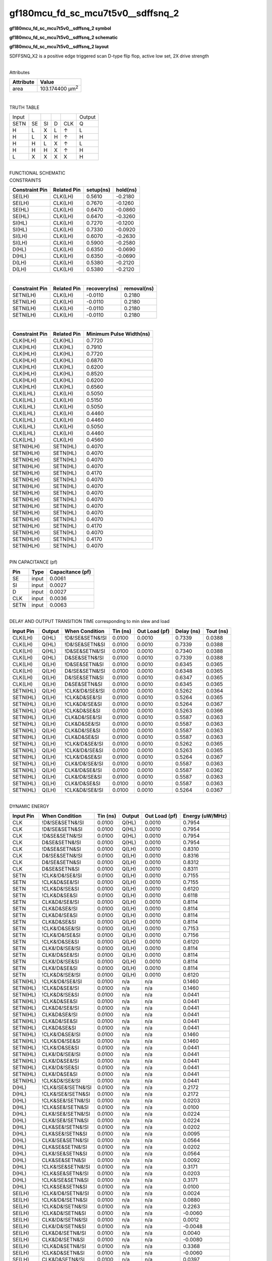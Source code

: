 =======================================
gf180mcu_fd_sc_mcu7t5v0__sdffsnq_2
=======================================

**gf180mcu_fd_sc_mcu7t5v0__sdffsnq_2 symbol**

.. image:: gf180mcu_fd_sc_mcu7t5v0__sdffsnq_2.symbol.png
    :alt: gf180mcu_fd_sc_mcu7t5v0__sdffsnq_2 symbol

**gf180mcu_fd_sc_mcu7t5v0__sdffsnq_2 schematic**

.. image:: gf180mcu_fd_sc_mcu7t5v0__sdffsnq_2.schematic.png
    :alt: gf180mcu_fd_sc_mcu7t5v0__sdffsnq_2 schematic

**gf180mcu_fd_sc_mcu7t5v0__sdffsnq_2 layout**

.. image:: gf180mcu_fd_sc_mcu7t5v0__sdffsnq_2.layout.png
    :alt: gf180mcu_fd_sc_mcu7t5v0__sdffsnq_2 layout



SDFFSNQ_X2 is a positive edge triggered scan D-type flip flop, active low set, 2X drive strength

|
| Attributes

============= =======================
**Attribute** **Value**
area          103.174400 µm\ :sup:`2`
============= =======================

|

TRUTH TABLE

===== == == = === ======
Input             Output
SETN  SE SI D CLK Q
H     L  X  L ↑   L
H     L  X  H ↑   H
H     H  L  X ↑   L
H     H  H  X ↑   H
L     X  X  X X   H
===== == == = === ======

|
| FUNCTIONAL SCHEMATIC

.. image:: gf180mcu_fd_sc_mcu7t5v0__sdffsnq_2.png

| CONSTRAINTS

================== =============== ============= ============
**Constraint Pin** **Related Pin** **setup(ns)** **hold(ns)**
SE(LH)             CLK(LH)         0.5610        -0.2180
SE(LH)             CLK(LH)         0.7670        -0.1260
SE(HL)             CLK(LH)         0.6470        -0.0860
SE(HL)             CLK(LH)         0.6470        -0.3260
SI(HL)             CLK(LH)         0.7270        -0.1200
SI(HL)             CLK(LH)         0.7330        -0.0920
SI(LH)             CLK(LH)         0.6070        -0.2630
SI(LH)             CLK(LH)         0.5900        -0.2580
D(HL)              CLK(LH)         0.6350        -0.0690
D(HL)              CLK(LH)         0.6350        -0.0690
D(LH)              CLK(LH)         0.5380        -0.2120
D(LH)              CLK(LH)         0.5380        -0.2120
================== =============== ============= ============

|

================== =============== ================ ===============
**Constraint Pin** **Related Pin** **recovery(ns)** **removal(ns)**
SETN(LH)           CLK(LH)         -0.0110          0.2180
SETN(LH)           CLK(LH)         -0.0110          0.2180
SETN(LH)           CLK(LH)         -0.0110          0.2180
SETN(LH)           CLK(LH)         -0.0110          0.2180
================== =============== ================ ===============

|

================== =============== ===========================
**Constraint Pin** **Related Pin** **Minimum Pulse Width(ns)**
CLK(HLH)           CLK(HL)         0.7720
CLK(HLH)           CLK(HL)         0.7910
CLK(HLH)           CLK(HL)         0.7720
CLK(HLH)           CLK(HL)         0.6870
CLK(HLH)           CLK(HL)         0.6200
CLK(HLH)           CLK(HL)         0.8520
CLK(HLH)           CLK(HL)         0.6200
CLK(HLH)           CLK(HL)         0.6560
CLK(LHL)           CLK(LH)         0.5050
CLK(LHL)           CLK(LH)         0.5150
CLK(LHL)           CLK(LH)         0.5050
CLK(LHL)           CLK(LH)         0.4460
CLK(LHL)           CLK(LH)         0.4460
CLK(LHL)           CLK(LH)         0.5050
CLK(LHL)           CLK(LH)         0.4460
CLK(LHL)           CLK(LH)         0.4560
SETN(HLH)          SETN(HL)        0.4070
SETN(HLH)          SETN(HL)        0.4070
SETN(HLH)          SETN(HL)        0.4070
SETN(HLH)          SETN(HL)        0.4070
SETN(HLH)          SETN(HL)        0.4170
SETN(HLH)          SETN(HL)        0.4070
SETN(HLH)          SETN(HL)        0.4070
SETN(HLH)          SETN(HL)        0.4070
SETN(HLH)          SETN(HL)        0.4070
SETN(HLH)          SETN(HL)        0.4070
SETN(HLH)          SETN(HL)        0.4070
SETN(HLH)          SETN(HL)        0.4070
SETN(HLH)          SETN(HL)        0.4170
SETN(HLH)          SETN(HL)        0.4070
SETN(HLH)          SETN(HL)        0.4170
SETN(HLH)          SETN(HL)        0.4070
================== =============== ===========================

|
| PIN CAPACITANCE (pf)

======= ======== ====================
**Pin** **Type** **Capacitance (pf)**
SE      input    0.0061
SI      input    0.0027
D       input    0.0027
CLK     input    0.0036
SETN    input    0.0063
======= ======== ====================

|
| DELAY AND OUTPUT TRANSITION TIME corresponding to min slew and load

+---------------+------------+--------------------+--------------+-------------------+----------------+---------------+
| **Input Pin** | **Output** | **When Condition** | **Tin (ns)** | **Out Load (pf)** | **Delay (ns)** | **Tout (ns)** |
+---------------+------------+--------------------+--------------+-------------------+----------------+---------------+
| CLK(LH)       | Q(HL)      | !D&!SE&SETN&!SI    | 0.0100       | 0.0010            | 0.7339         | 0.0388        |
+---------------+------------+--------------------+--------------+-------------------+----------------+---------------+
| CLK(LH)       | Q(HL)      | !D&!SE&SETN&SI     | 0.0100       | 0.0010            | 0.7339         | 0.0388        |
+---------------+------------+--------------------+--------------+-------------------+----------------+---------------+
| CLK(LH)       | Q(HL)      | !D&SE&SETN&!SI     | 0.0100       | 0.0010            | 0.7340         | 0.0388        |
+---------------+------------+--------------------+--------------+-------------------+----------------+---------------+
| CLK(LH)       | Q(HL)      | D&SE&SETN&!SI      | 0.0100       | 0.0010            | 0.7339         | 0.0388        |
+---------------+------------+--------------------+--------------+-------------------+----------------+---------------+
| CLK(LH)       | Q(LH)      | !D&SE&SETN&SI      | 0.0100       | 0.0010            | 0.6345         | 0.0365        |
+---------------+------------+--------------------+--------------+-------------------+----------------+---------------+
| CLK(LH)       | Q(LH)      | D&!SE&SETN&!SI     | 0.0100       | 0.0010            | 0.6348         | 0.0365        |
+---------------+------------+--------------------+--------------+-------------------+----------------+---------------+
| CLK(LH)       | Q(LH)      | D&!SE&SETN&SI      | 0.0100       | 0.0010            | 0.6347         | 0.0365        |
+---------------+------------+--------------------+--------------+-------------------+----------------+---------------+
| CLK(LH)       | Q(LH)      | D&SE&SETN&SI       | 0.0100       | 0.0010            | 0.6345         | 0.0365        |
+---------------+------------+--------------------+--------------+-------------------+----------------+---------------+
| SETN(HL)      | Q(LH)      | !CLK&!D&!SE&!SI    | 0.0100       | 0.0010            | 0.5262         | 0.0364        |
+---------------+------------+--------------------+--------------+-------------------+----------------+---------------+
| SETN(HL)      | Q(LH)      | !CLK&D&SE&!SI      | 0.0100       | 0.0010            | 0.5264         | 0.0365        |
+---------------+------------+--------------------+--------------+-------------------+----------------+---------------+
| SETN(HL)      | Q(LH)      | !CLK&D&!SE&SI      | 0.0100       | 0.0010            | 0.5264         | 0.0367        |
+---------------+------------+--------------------+--------------+-------------------+----------------+---------------+
| SETN(HL)      | Q(LH)      | !CLK&D&SE&SI       | 0.0100       | 0.0010            | 0.5263         | 0.0366        |
+---------------+------------+--------------------+--------------+-------------------+----------------+---------------+
| SETN(HL)      | Q(LH)      | CLK&D&!SE&!SI      | 0.0100       | 0.0010            | 0.5587         | 0.0363        |
+---------------+------------+--------------------+--------------+-------------------+----------------+---------------+
| SETN(HL)      | Q(LH)      | CLK&D&SE&!SI       | 0.0100       | 0.0010            | 0.5587         | 0.0363        |
+---------------+------------+--------------------+--------------+-------------------+----------------+---------------+
| SETN(HL)      | Q(LH)      | CLK&D&!SE&SI       | 0.0100       | 0.0010            | 0.5587         | 0.0363        |
+---------------+------------+--------------------+--------------+-------------------+----------------+---------------+
| SETN(HL)      | Q(LH)      | CLK&D&SE&SI        | 0.0100       | 0.0010            | 0.5587         | 0.0363        |
+---------------+------------+--------------------+--------------+-------------------+----------------+---------------+
| SETN(HL)      | Q(LH)      | !CLK&!D&SE&!SI     | 0.0100       | 0.0010            | 0.5262         | 0.0365        |
+---------------+------------+--------------------+--------------+-------------------+----------------+---------------+
| SETN(HL)      | Q(LH)      | !CLK&!D&!SE&SI     | 0.0100       | 0.0010            | 0.5263         | 0.0365        |
+---------------+------------+--------------------+--------------+-------------------+----------------+---------------+
| SETN(HL)      | Q(LH)      | !CLK&!D&SE&SI      | 0.0100       | 0.0010            | 0.5264         | 0.0367        |
+---------------+------------+--------------------+--------------+-------------------+----------------+---------------+
| SETN(HL)      | Q(LH)      | CLK&!D&!SE&!SI     | 0.0100       | 0.0010            | 0.5587         | 0.0363        |
+---------------+------------+--------------------+--------------+-------------------+----------------+---------------+
| SETN(HL)      | Q(LH)      | CLK&!D&SE&!SI      | 0.0100       | 0.0010            | 0.5587         | 0.0362        |
+---------------+------------+--------------------+--------------+-------------------+----------------+---------------+
| SETN(HL)      | Q(LH)      | CLK&!D&!SE&SI      | 0.0100       | 0.0010            | 0.5587         | 0.0363        |
+---------------+------------+--------------------+--------------+-------------------+----------------+---------------+
| SETN(HL)      | Q(LH)      | CLK&!D&SE&SI       | 0.0100       | 0.0010            | 0.5587         | 0.0363        |
+---------------+------------+--------------------+--------------+-------------------+----------------+---------------+
| SETN(HL)      | Q(LH)      | !CLK&D&!SE&!SI     | 0.0100       | 0.0010            | 0.5264         | 0.0367        |
+---------------+------------+--------------------+--------------+-------------------+----------------+---------------+

|
| DYNAMIC ENERGY

+---------------+--------------------+--------------+------------+-------------------+---------------------+
| **Input Pin** | **When Condition** | **Tin (ns)** | **Output** | **Out Load (pf)** | **Energy (uW/MHz)** |
+---------------+--------------------+--------------+------------+-------------------+---------------------+
| CLK           | !D&!SE&SETN&!SI    | 0.0100       | Q(HL)      | 0.0010            | 0.7954              |
+---------------+--------------------+--------------+------------+-------------------+---------------------+
| CLK           | !D&!SE&SETN&SI     | 0.0100       | Q(HL)      | 0.0010            | 0.7954              |
+---------------+--------------------+--------------+------------+-------------------+---------------------+
| CLK           | !D&SE&SETN&!SI     | 0.0100       | Q(HL)      | 0.0010            | 0.7954              |
+---------------+--------------------+--------------+------------+-------------------+---------------------+
| CLK           | D&SE&SETN&!SI      | 0.0100       | Q(HL)      | 0.0010            | 0.7954              |
+---------------+--------------------+--------------+------------+-------------------+---------------------+
| CLK           | !D&SE&SETN&SI      | 0.0100       | Q(LH)      | 0.0010            | 0.8310              |
+---------------+--------------------+--------------+------------+-------------------+---------------------+
| CLK           | D&!SE&SETN&!SI     | 0.0100       | Q(LH)      | 0.0010            | 0.8316              |
+---------------+--------------------+--------------+------------+-------------------+---------------------+
| CLK           | D&!SE&SETN&SI      | 0.0100       | Q(LH)      | 0.0010            | 0.8312              |
+---------------+--------------------+--------------+------------+-------------------+---------------------+
| CLK           | D&SE&SETN&SI       | 0.0100       | Q(LH)      | 0.0010            | 0.8311              |
+---------------+--------------------+--------------+------------+-------------------+---------------------+
| SETN          | !CLK&!D&!SE&!SI    | 0.0100       | Q(LH)      | 0.0010            | 0.7155              |
+---------------+--------------------+--------------+------------+-------------------+---------------------+
| SETN          | !CLK&D&SE&!SI      | 0.0100       | Q(LH)      | 0.0010            | 0.7155              |
+---------------+--------------------+--------------+------------+-------------------+---------------------+
| SETN          | !CLK&D&!SE&SI      | 0.0100       | Q(LH)      | 0.0010            | 0.6120              |
+---------------+--------------------+--------------+------------+-------------------+---------------------+
| SETN          | !CLK&D&SE&SI       | 0.0100       | Q(LH)      | 0.0010            | 0.6118              |
+---------------+--------------------+--------------+------------+-------------------+---------------------+
| SETN          | CLK&D&!SE&!SI      | 0.0100       | Q(LH)      | 0.0010            | 0.8114              |
+---------------+--------------------+--------------+------------+-------------------+---------------------+
| SETN          | CLK&D&SE&!SI       | 0.0100       | Q(LH)      | 0.0010            | 0.8114              |
+---------------+--------------------+--------------+------------+-------------------+---------------------+
| SETN          | CLK&D&!SE&SI       | 0.0100       | Q(LH)      | 0.0010            | 0.8114              |
+---------------+--------------------+--------------+------------+-------------------+---------------------+
| SETN          | CLK&D&SE&SI        | 0.0100       | Q(LH)      | 0.0010            | 0.8114              |
+---------------+--------------------+--------------+------------+-------------------+---------------------+
| SETN          | !CLK&!D&SE&!SI     | 0.0100       | Q(LH)      | 0.0010            | 0.7153              |
+---------------+--------------------+--------------+------------+-------------------+---------------------+
| SETN          | !CLK&!D&!SE&SI     | 0.0100       | Q(LH)      | 0.0010            | 0.7156              |
+---------------+--------------------+--------------+------------+-------------------+---------------------+
| SETN          | !CLK&!D&SE&SI      | 0.0100       | Q(LH)      | 0.0010            | 0.6120              |
+---------------+--------------------+--------------+------------+-------------------+---------------------+
| SETN          | CLK&!D&!SE&!SI     | 0.0100       | Q(LH)      | 0.0010            | 0.8114              |
+---------------+--------------------+--------------+------------+-------------------+---------------------+
| SETN          | CLK&!D&SE&!SI      | 0.0100       | Q(LH)      | 0.0010            | 0.8114              |
+---------------+--------------------+--------------+------------+-------------------+---------------------+
| SETN          | CLK&!D&!SE&SI      | 0.0100       | Q(LH)      | 0.0010            | 0.8114              |
+---------------+--------------------+--------------+------------+-------------------+---------------------+
| SETN          | CLK&!D&SE&SI       | 0.0100       | Q(LH)      | 0.0010            | 0.8114              |
+---------------+--------------------+--------------+------------+-------------------+---------------------+
| SETN          | !CLK&D&!SE&!SI     | 0.0100       | Q(LH)      | 0.0010            | 0.6120              |
+---------------+--------------------+--------------+------------+-------------------+---------------------+
| SETN(HL)      | !CLK&!D&!SE&!SI    | 0.0100       | n/a        | n/a               | 0.1460              |
+---------------+--------------------+--------------+------------+-------------------+---------------------+
| SETN(HL)      | !CLK&D&SE&!SI      | 0.0100       | n/a        | n/a               | 0.1460              |
+---------------+--------------------+--------------+------------+-------------------+---------------------+
| SETN(HL)      | !CLK&D&!SE&SI      | 0.0100       | n/a        | n/a               | 0.0441              |
+---------------+--------------------+--------------+------------+-------------------+---------------------+
| SETN(HL)      | !CLK&D&SE&SI       | 0.0100       | n/a        | n/a               | 0.0441              |
+---------------+--------------------+--------------+------------+-------------------+---------------------+
| SETN(HL)      | CLK&D&!SE&!SI      | 0.0100       | n/a        | n/a               | 0.0441              |
+---------------+--------------------+--------------+------------+-------------------+---------------------+
| SETN(HL)      | CLK&D&SE&!SI       | 0.0100       | n/a        | n/a               | 0.0441              |
+---------------+--------------------+--------------+------------+-------------------+---------------------+
| SETN(HL)      | CLK&D&!SE&SI       | 0.0100       | n/a        | n/a               | 0.0441              |
+---------------+--------------------+--------------+------------+-------------------+---------------------+
| SETN(HL)      | CLK&D&SE&SI        | 0.0100       | n/a        | n/a               | 0.0441              |
+---------------+--------------------+--------------+------------+-------------------+---------------------+
| SETN(HL)      | !CLK&!D&SE&!SI     | 0.0100       | n/a        | n/a               | 0.1460              |
+---------------+--------------------+--------------+------------+-------------------+---------------------+
| SETN(HL)      | !CLK&!D&!SE&SI     | 0.0100       | n/a        | n/a               | 0.1460              |
+---------------+--------------------+--------------+------------+-------------------+---------------------+
| SETN(HL)      | !CLK&!D&SE&SI      | 0.0100       | n/a        | n/a               | 0.0441              |
+---------------+--------------------+--------------+------------+-------------------+---------------------+
| SETN(HL)      | CLK&!D&!SE&!SI     | 0.0100       | n/a        | n/a               | 0.0441              |
+---------------+--------------------+--------------+------------+-------------------+---------------------+
| SETN(HL)      | CLK&!D&SE&!SI      | 0.0100       | n/a        | n/a               | 0.0441              |
+---------------+--------------------+--------------+------------+-------------------+---------------------+
| SETN(HL)      | CLK&!D&!SE&SI      | 0.0100       | n/a        | n/a               | 0.0441              |
+---------------+--------------------+--------------+------------+-------------------+---------------------+
| SETN(HL)      | CLK&!D&SE&SI       | 0.0100       | n/a        | n/a               | 0.0441              |
+---------------+--------------------+--------------+------------+-------------------+---------------------+
| SETN(HL)      | !CLK&D&!SE&!SI     | 0.0100       | n/a        | n/a               | 0.0441              |
+---------------+--------------------+--------------+------------+-------------------+---------------------+
| D(HL)         | !CLK&!SE&!SETN&!SI | 0.0100       | n/a        | n/a               | 0.2172              |
+---------------+--------------------+--------------+------------+-------------------+---------------------+
| D(HL)         | !CLK&!SE&!SETN&SI  | 0.0100       | n/a        | n/a               | 0.2172              |
+---------------+--------------------+--------------+------------+-------------------+---------------------+
| D(HL)         | !CLK&SE&!SETN&!SI  | 0.0100       | n/a        | n/a               | 0.0203              |
+---------------+--------------------+--------------+------------+-------------------+---------------------+
| D(HL)         | !CLK&SE&!SETN&SI   | 0.0100       | n/a        | n/a               | 0.0100              |
+---------------+--------------------+--------------+------------+-------------------+---------------------+
| D(HL)         | CLK&!SE&!SETN&!SI  | 0.0100       | n/a        | n/a               | 0.0224              |
+---------------+--------------------+--------------+------------+-------------------+---------------------+
| D(HL)         | CLK&!SE&!SETN&SI   | 0.0100       | n/a        | n/a               | 0.0224              |
+---------------+--------------------+--------------+------------+-------------------+---------------------+
| D(HL)         | CLK&SE&!SETN&!SI   | 0.0100       | n/a        | n/a               | 0.0202              |
+---------------+--------------------+--------------+------------+-------------------+---------------------+
| D(HL)         | CLK&SE&!SETN&SI    | 0.0100       | n/a        | n/a               | 0.0095              |
+---------------+--------------------+--------------+------------+-------------------+---------------------+
| D(HL)         | CLK&!SE&SETN&!SI   | 0.0100       | n/a        | n/a               | 0.0564              |
+---------------+--------------------+--------------+------------+-------------------+---------------------+
| D(HL)         | CLK&SE&SETN&!SI    | 0.0100       | n/a        | n/a               | 0.0202              |
+---------------+--------------------+--------------+------------+-------------------+---------------------+
| D(HL)         | CLK&!SE&SETN&SI    | 0.0100       | n/a        | n/a               | 0.0564              |
+---------------+--------------------+--------------+------------+-------------------+---------------------+
| D(HL)         | CLK&SE&SETN&SI     | 0.0100       | n/a        | n/a               | 0.0092              |
+---------------+--------------------+--------------+------------+-------------------+---------------------+
| D(HL)         | !CLK&!SE&SETN&!SI  | 0.0100       | n/a        | n/a               | 0.3171              |
+---------------+--------------------+--------------+------------+-------------------+---------------------+
| D(HL)         | !CLK&SE&SETN&!SI   | 0.0100       | n/a        | n/a               | 0.0203              |
+---------------+--------------------+--------------+------------+-------------------+---------------------+
| D(HL)         | !CLK&!SE&SETN&SI   | 0.0100       | n/a        | n/a               | 0.3171              |
+---------------+--------------------+--------------+------------+-------------------+---------------------+
| D(HL)         | !CLK&SE&SETN&SI    | 0.0100       | n/a        | n/a               | 0.0100              |
+---------------+--------------------+--------------+------------+-------------------+---------------------+
| SE(LH)        | !CLK&!D&!SETN&!SI  | 0.0100       | n/a        | n/a               | 0.0024              |
+---------------+--------------------+--------------+------------+-------------------+---------------------+
| SE(LH)        | !CLK&!D&!SETN&SI   | 0.0100       | n/a        | n/a               | 0.0880              |
+---------------+--------------------+--------------+------------+-------------------+---------------------+
| SE(LH)        | !CLK&D&!SETN&!SI   | 0.0100       | n/a        | n/a               | 0.2263              |
+---------------+--------------------+--------------+------------+-------------------+---------------------+
| SE(LH)        | !CLK&D&!SETN&SI    | 0.0100       | n/a        | n/a               | -0.0060             |
+---------------+--------------------+--------------+------------+-------------------+---------------------+
| SE(LH)        | CLK&!D&!SETN&!SI   | 0.0100       | n/a        | n/a               | 0.0012              |
+---------------+--------------------+--------------+------------+-------------------+---------------------+
| SE(LH)        | CLK&!D&!SETN&SI    | 0.0100       | n/a        | n/a               | -0.0048             |
+---------------+--------------------+--------------+------------+-------------------+---------------------+
| SE(LH)        | CLK&D&!SETN&!SI    | 0.0100       | n/a        | n/a               | 0.0040              |
+---------------+--------------------+--------------+------------+-------------------+---------------------+
| SE(LH)        | CLK&D&!SETN&SI     | 0.0100       | n/a        | n/a               | -0.0080             |
+---------------+--------------------+--------------+------------+-------------------+---------------------+
| SE(LH)        | !CLK&D&SETN&!SI    | 0.0100       | n/a        | n/a               | 0.3368              |
+---------------+--------------------+--------------+------------+-------------------+---------------------+
| SE(LH)        | !CLK&D&SETN&SI     | 0.0100       | n/a        | n/a               | -0.0060             |
+---------------+--------------------+--------------+------------+-------------------+---------------------+
| SE(LH)        | CLK&D&SETN&!SI     | 0.0100       | n/a        | n/a               | 0.0397              |
+---------------+--------------------+--------------+------------+-------------------+---------------------+
| SE(LH)        | CLK&D&SETN&SI      | 0.0100       | n/a        | n/a               | -0.0077             |
+---------------+--------------------+--------------+------------+-------------------+---------------------+
| SE(LH)        | !CLK&!D&SETN&!SI   | 0.0100       | n/a        | n/a               | 0.0025              |
+---------------+--------------------+--------------+------------+-------------------+---------------------+
| SE(LH)        | !CLK&!D&SETN&SI    | 0.0100       | n/a        | n/a               | 0.2305              |
+---------------+--------------------+--------------+------------+-------------------+---------------------+
| SE(LH)        | CLK&!D&SETN&!SI    | 0.0100       | n/a        | n/a               | 0.0012              |
+---------------+--------------------+--------------+------------+-------------------+---------------------+
| SE(LH)        | CLK&!D&SETN&SI     | 0.0100       | n/a        | n/a               | -0.0048             |
+---------------+--------------------+--------------+------------+-------------------+---------------------+
| CLK(LH)       | !D&!SE&!SETN&!SI   | 0.0100       | n/a        | n/a               | 0.3100              |
+---------------+--------------------+--------------+------------+-------------------+---------------------+
| CLK(LH)       | !D&!SE&!SETN&SI    | 0.0100       | n/a        | n/a               | 0.3101              |
+---------------+--------------------+--------------+------------+-------------------+---------------------+
| CLK(LH)       | !D&SE&!SETN&!SI    | 0.0100       | n/a        | n/a               | 0.3104              |
+---------------+--------------------+--------------+------------+-------------------+---------------------+
| CLK(LH)       | !D&SE&!SETN&SI     | 0.0100       | n/a        | n/a               | 0.2470              |
+---------------+--------------------+--------------+------------+-------------------+---------------------+
| CLK(LH)       | D&!SE&!SETN&!SI    | 0.0100       | n/a        | n/a               | 0.2471              |
+---------------+--------------------+--------------+------------+-------------------+---------------------+
| CLK(LH)       | D&!SE&!SETN&SI     | 0.0100       | n/a        | n/a               | 0.2470              |
+---------------+--------------------+--------------+------------+-------------------+---------------------+
| CLK(LH)       | D&SE&!SETN&!SI     | 0.0100       | n/a        | n/a               | 0.3101              |
+---------------+--------------------+--------------+------------+-------------------+---------------------+
| CLK(LH)       | D&SE&!SETN&SI      | 0.0100       | n/a        | n/a               | 0.2471              |
+---------------+--------------------+--------------+------------+-------------------+---------------------+
| CLK(LH)       | D&!SE&SETN&!SI     | 0.0100       | n/a        | n/a               | 0.2469              |
+---------------+--------------------+--------------+------------+-------------------+---------------------+
| CLK(LH)       | D&SE&SETN&!SI      | 0.0100       | n/a        | n/a               | 0.2319              |
+---------------+--------------------+--------------+------------+-------------------+---------------------+
| CLK(LH)       | D&!SE&SETN&SI      | 0.0100       | n/a        | n/a               | 0.2469              |
+---------------+--------------------+--------------+------------+-------------------+---------------------+
| CLK(LH)       | D&SE&SETN&SI       | 0.0100       | n/a        | n/a               | 0.2470              |
+---------------+--------------------+--------------+------------+-------------------+---------------------+
| CLK(LH)       | !D&!SE&SETN&!SI    | 0.0100       | n/a        | n/a               | 0.2317              |
+---------------+--------------------+--------------+------------+-------------------+---------------------+
| CLK(LH)       | !D&SE&SETN&!SI     | 0.0100       | n/a        | n/a               | 0.2317              |
+---------------+--------------------+--------------+------------+-------------------+---------------------+
| CLK(LH)       | !D&!SE&SETN&SI     | 0.0100       | n/a        | n/a               | 0.2317              |
+---------------+--------------------+--------------+------------+-------------------+---------------------+
| CLK(LH)       | !D&SE&SETN&SI      | 0.0100       | n/a        | n/a               | 0.2470              |
+---------------+--------------------+--------------+------------+-------------------+---------------------+
| SI(LH)        | !CLK&!D&!SE&!SETN  | 0.0100       | n/a        | n/a               | -0.0198             |
+---------------+--------------------+--------------+------------+-------------------+---------------------+
| SI(LH)        | !CLK&!D&SE&!SETN   | 0.0100       | n/a        | n/a               | 0.0860              |
+---------------+--------------------+--------------+------------+-------------------+---------------------+
| SI(LH)        | !CLK&D&!SE&!SETN   | 0.0100       | n/a        | n/a               | -0.0183             |
+---------------+--------------------+--------------+------------+-------------------+---------------------+
| SI(LH)        | !CLK&D&SE&!SETN    | 0.0100       | n/a        | n/a               | 0.0756              |
+---------------+--------------------+--------------+------------+-------------------+---------------------+
| SI(LH)        | CLK&!D&!SE&!SETN   | 0.0100       | n/a        | n/a               | -0.0198             |
+---------------+--------------------+--------------+------------+-------------------+---------------------+
| SI(LH)        | CLK&!D&SE&!SETN    | 0.0100       | n/a        | n/a               | -0.0158             |
+---------------+--------------------+--------------+------------+-------------------+---------------------+
| SI(LH)        | CLK&D&!SE&!SETN    | 0.0100       | n/a        | n/a               | -0.0188             |
+---------------+--------------------+--------------+------------+-------------------+---------------------+
| SI(LH)        | CLK&D&SE&!SETN     | 0.0100       | n/a        | n/a               | -0.0158             |
+---------------+--------------------+--------------+------------+-------------------+---------------------+
| SI(LH)        | !CLK&D&!SE&SETN    | 0.0100       | n/a        | n/a               | -0.0183             |
+---------------+--------------------+--------------+------------+-------------------+---------------------+
| SI(LH)        | !CLK&D&SE&SETN     | 0.0100       | n/a        | n/a               | 0.2170              |
+---------------+--------------------+--------------+------------+-------------------+---------------------+
| SI(LH)        | CLK&D&!SE&SETN     | 0.0100       | n/a        | n/a               | -0.0184             |
+---------------+--------------------+--------------+------------+-------------------+---------------------+
| SI(LH)        | CLK&D&SE&SETN      | 0.0100       | n/a        | n/a               | -0.0158             |
+---------------+--------------------+--------------+------------+-------------------+---------------------+
| SI(LH)        | !CLK&!D&!SE&SETN   | 0.0100       | n/a        | n/a               | -0.0198             |
+---------------+--------------------+--------------+------------+-------------------+---------------------+
| SI(LH)        | !CLK&!D&SE&SETN    | 0.0100       | n/a        | n/a               | 0.2295              |
+---------------+--------------------+--------------+------------+-------------------+---------------------+
| SI(LH)        | CLK&!D&!SE&SETN    | 0.0100       | n/a        | n/a               | -0.0198             |
+---------------+--------------------+--------------+------------+-------------------+---------------------+
| SI(LH)        | CLK&!D&SE&SETN     | 0.0100       | n/a        | n/a               | -0.0158             |
+---------------+--------------------+--------------+------------+-------------------+---------------------+
| SE(HL)        | !CLK&!D&!SETN&!SI  | 0.0100       | n/a        | n/a               | 0.1306              |
+---------------+--------------------+--------------+------------+-------------------+---------------------+
| SE(HL)        | !CLK&!D&!SETN&SI   | 0.0100       | n/a        | n/a               | 0.3425              |
+---------------+--------------------+--------------+------------+-------------------+---------------------+
| SE(HL)        | !CLK&D&!SETN&!SI   | 0.0100       | n/a        | n/a               | 0.2202              |
+---------------+--------------------+--------------+------------+-------------------+---------------------+
| SE(HL)        | !CLK&D&!SETN&SI    | 0.0100       | n/a        | n/a               | 0.1328              |
+---------------+--------------------+--------------+------------+-------------------+---------------------+
| SE(HL)        | CLK&!D&!SETN&!SI   | 0.0100       | n/a        | n/a               | 0.1305              |
+---------------+--------------------+--------------+------------+-------------------+---------------------+
| SE(HL)        | CLK&!D&!SETN&SI    | 0.0100       | n/a        | n/a               | 0.1322              |
+---------------+--------------------+--------------+------------+-------------------+---------------------+
| SE(HL)        | CLK&D&!SETN&!SI    | 0.0100       | n/a        | n/a               | 0.1343              |
+---------------+--------------------+--------------+------------+-------------------+---------------------+
| SE(HL)        | CLK&D&!SETN&SI     | 0.0100       | n/a        | n/a               | 0.1389              |
+---------------+--------------------+--------------+------------+-------------------+---------------------+
| SE(HL)        | !CLK&D&SETN&!SI    | 0.0100       | n/a        | n/a               | 0.3580              |
+---------------+--------------------+--------------+------------+-------------------+---------------------+
| SE(HL)        | !CLK&D&SETN&SI     | 0.0100       | n/a        | n/a               | 0.1327              |
+---------------+--------------------+--------------+------------+-------------------+---------------------+
| SE(HL)        | CLK&D&SETN&!SI     | 0.0100       | n/a        | n/a               | 0.1358              |
+---------------+--------------------+--------------+------------+-------------------+---------------------+
| SE(HL)        | CLK&D&SETN&SI      | 0.0100       | n/a        | n/a               | 0.1326              |
+---------------+--------------------+--------------+------------+-------------------+---------------------+
| SE(HL)        | !CLK&!D&SETN&!SI   | 0.0100       | n/a        | n/a               | 0.1306              |
+---------------+--------------------+--------------+------------+-------------------+---------------------+
| SE(HL)        | !CLK&!D&SETN&SI    | 0.0100       | n/a        | n/a               | 0.4422              |
+---------------+--------------------+--------------+------------+-------------------+---------------------+
| SE(HL)        | CLK&!D&SETN&!SI    | 0.0100       | n/a        | n/a               | 0.1305              |
+---------------+--------------------+--------------+------------+-------------------+---------------------+
| SE(HL)        | CLK&!D&SETN&SI     | 0.0100       | n/a        | n/a               | 0.1819              |
+---------------+--------------------+--------------+------------+-------------------+---------------------+
| CLK(HL)       | !D&!SE&!SETN&!SI   | 0.0100       | n/a        | n/a               | 0.4630              |
+---------------+--------------------+--------------+------------+-------------------+---------------------+
| CLK(HL)       | !D&!SE&!SETN&SI    | 0.0100       | n/a        | n/a               | 0.4630              |
+---------------+--------------------+--------------+------------+-------------------+---------------------+
| CLK(HL)       | !D&SE&!SETN&!SI    | 0.0100       | n/a        | n/a               | 0.4807              |
+---------------+--------------------+--------------+------------+-------------------+---------------------+
| CLK(HL)       | !D&SE&!SETN&SI     | 0.0100       | n/a        | n/a               | 0.3463              |
+---------------+--------------------+--------------+------------+-------------------+---------------------+
| CLK(HL)       | D&!SE&!SETN&!SI    | 0.0100       | n/a        | n/a               | 0.3268              |
+---------------+--------------------+--------------+------------+-------------------+---------------------+
| CLK(HL)       | D&!SE&!SETN&SI     | 0.0100       | n/a        | n/a               | 0.3268              |
+---------------+--------------------+--------------+------------+-------------------+---------------------+
| CLK(HL)       | D&SE&!SETN&!SI     | 0.0100       | n/a        | n/a               | 0.4982              |
+---------------+--------------------+--------------+------------+-------------------+---------------------+
| CLK(HL)       | D&SE&!SETN&SI      | 0.0100       | n/a        | n/a               | 0.3358              |
+---------------+--------------------+--------------+------------+-------------------+---------------------+
| CLK(HL)       | D&!SE&SETN&!SI     | 0.0100       | n/a        | n/a               | 0.3060              |
+---------------+--------------------+--------------+------------+-------------------+---------------------+
| CLK(HL)       | D&SE&SETN&!SI      | 0.0100       | n/a        | n/a               | 0.3074              |
+---------------+--------------------+--------------+------------+-------------------+---------------------+
| CLK(HL)       | D&!SE&SETN&SI      | 0.0100       | n/a        | n/a               | 0.3060              |
+---------------+--------------------+--------------+------------+-------------------+---------------------+
| CLK(HL)       | D&SE&SETN&SI       | 0.0100       | n/a        | n/a               | 0.3059              |
+---------------+--------------------+--------------+------------+-------------------+---------------------+
| CLK(HL)       | !D&!SE&SETN&!SI    | 0.0100       | n/a        | n/a               | 0.3074              |
+---------------+--------------------+--------------+------------+-------------------+---------------------+
| CLK(HL)       | !D&SE&SETN&!SI     | 0.0100       | n/a        | n/a               | 0.3073              |
+---------------+--------------------+--------------+------------+-------------------+---------------------+
| CLK(HL)       | !D&!SE&SETN&SI     | 0.0100       | n/a        | n/a               | 0.3074              |
+---------------+--------------------+--------------+------------+-------------------+---------------------+
| CLK(HL)       | !D&SE&SETN&SI      | 0.0100       | n/a        | n/a               | 0.3059              |
+---------------+--------------------+--------------+------------+-------------------+---------------------+
| SI(HL)        | !CLK&!D&!SE&!SETN  | 0.0100       | n/a        | n/a               | 0.0203              |
+---------------+--------------------+--------------+------------+-------------------+---------------------+
| SI(HL)        | !CLK&!D&SE&!SETN   | 0.0100       | n/a        | n/a               | 0.2630              |
+---------------+--------------------+--------------+------------+-------------------+---------------------+
| SI(HL)        | !CLK&D&!SE&!SETN   | 0.0100       | n/a        | n/a               | 0.0202              |
+---------------+--------------------+--------------+------------+-------------------+---------------------+
| SI(HL)        | !CLK&D&SE&!SETN    | 0.0100       | n/a        | n/a               | 0.2665              |
+---------------+--------------------+--------------+------------+-------------------+---------------------+
| SI(HL)        | CLK&!D&!SE&!SETN   | 0.0100       | n/a        | n/a               | 0.0202              |
+---------------+--------------------+--------------+------------+-------------------+---------------------+
| SI(HL)        | CLK&!D&SE&!SETN    | 0.0100       | n/a        | n/a               | 0.0219              |
+---------------+--------------------+--------------+------------+-------------------+---------------------+
| SI(HL)        | CLK&D&!SE&!SETN    | 0.0100       | n/a        | n/a               | 0.0202              |
+---------------+--------------------+--------------+------------+-------------------+---------------------+
| SI(HL)        | CLK&D&SE&!SETN     | 0.0100       | n/a        | n/a               | 0.0221              |
+---------------+--------------------+--------------+------------+-------------------+---------------------+
| SI(HL)        | !CLK&D&!SE&SETN    | 0.0100       | n/a        | n/a               | 0.0202              |
+---------------+--------------------+--------------+------------+-------------------+---------------------+
| SI(HL)        | !CLK&D&SE&SETN     | 0.0100       | n/a        | n/a               | 0.3770              |
+---------------+--------------------+--------------+------------+-------------------+---------------------+
| SI(HL)        | CLK&D&!SE&SETN     | 0.0100       | n/a        | n/a               | 0.0202              |
+---------------+--------------------+--------------+------------+-------------------+---------------------+
| SI(HL)        | CLK&D&SE&SETN      | 0.0100       | n/a        | n/a               | 0.0727              |
+---------------+--------------------+--------------+------------+-------------------+---------------------+
| SI(HL)        | !CLK&!D&!SE&SETN   | 0.0100       | n/a        | n/a               | 0.0203              |
+---------------+--------------------+--------------+------------+-------------------+---------------------+
| SI(HL)        | !CLK&!D&SE&SETN    | 0.0100       | n/a        | n/a               | 0.3699              |
+---------------+--------------------+--------------+------------+-------------------+---------------------+
| SI(HL)        | CLK&!D&!SE&SETN    | 0.0100       | n/a        | n/a               | 0.0202              |
+---------------+--------------------+--------------+------------+-------------------+---------------------+
| SI(HL)        | CLK&!D&SE&SETN     | 0.0100       | n/a        | n/a               | 0.0873              |
+---------------+--------------------+--------------+------------+-------------------+---------------------+
| D(LH)         | !CLK&!SE&!SETN&!SI | 0.0100       | n/a        | n/a               | 0.0688              |
+---------------+--------------------+--------------+------------+-------------------+---------------------+
| D(LH)         | !CLK&!SE&!SETN&SI  | 0.0100       | n/a        | n/a               | 0.0688              |
+---------------+--------------------+--------------+------------+-------------------+---------------------+
| D(LH)         | !CLK&SE&!SETN&!SI  | 0.0100       | n/a        | n/a               | -0.0186             |
+---------------+--------------------+--------------+------------+-------------------+---------------------+
| D(LH)         | !CLK&SE&!SETN&SI   | 0.0100       | n/a        | n/a               | -0.0064             |
+---------------+--------------------+--------------+------------+-------------------+---------------------+
| D(LH)         | CLK&!SE&!SETN&!SI  | 0.0100       | n/a        | n/a               | -0.0149             |
+---------------+--------------------+--------------+------------+-------------------+---------------------+
| D(LH)         | CLK&!SE&!SETN&SI   | 0.0100       | n/a        | n/a               | -0.0149             |
+---------------+--------------------+--------------+------------+-------------------+---------------------+
| D(LH)         | CLK&SE&!SETN&!SI   | 0.0100       | n/a        | n/a               | -0.0197             |
+---------------+--------------------+--------------+------------+-------------------+---------------------+
| D(LH)         | CLK&SE&!SETN&SI    | 0.0100       | n/a        | n/a               | -0.0125             |
+---------------+--------------------+--------------+------------+-------------------+---------------------+
| D(LH)         | CLK&!SE&SETN&!SI   | 0.0100       | n/a        | n/a               | -0.0155             |
+---------------+--------------------+--------------+------------+-------------------+---------------------+
| D(LH)         | CLK&SE&SETN&!SI    | 0.0100       | n/a        | n/a               | -0.0197             |
+---------------+--------------------+--------------+------------+-------------------+---------------------+
| D(LH)         | CLK&!SE&SETN&SI    | 0.0100       | n/a        | n/a               | -0.0155             |
+---------------+--------------------+--------------+------------+-------------------+---------------------+
| D(LH)         | CLK&SE&SETN&SI     | 0.0100       | n/a        | n/a               | -0.0066             |
+---------------+--------------------+--------------+------------+-------------------+---------------------+
| D(LH)         | !CLK&!SE&SETN&!SI  | 0.0100       | n/a        | n/a               | 0.2066              |
+---------------+--------------------+--------------+------------+-------------------+---------------------+
| D(LH)         | !CLK&SE&SETN&!SI   | 0.0100       | n/a        | n/a               | -0.0186             |
+---------------+--------------------+--------------+------------+-------------------+---------------------+
| D(LH)         | !CLK&!SE&SETN&SI   | 0.0100       | n/a        | n/a               | 0.2066              |
+---------------+--------------------+--------------+------------+-------------------+---------------------+
| D(LH)         | !CLK&SE&SETN&SI    | 0.0100       | n/a        | n/a               | -0.0064             |
+---------------+--------------------+--------------+------------+-------------------+---------------------+
| SETN(LH)      | !CLK&!D&!SE&!SI    | 0.0100       | n/a        | n/a               | 0.0287              |
+---------------+--------------------+--------------+------------+-------------------+---------------------+
| SETN(LH)      | !CLK&!D&!SE&SI     | 0.0100       | n/a        | n/a               | 0.0287              |
+---------------+--------------------+--------------+------------+-------------------+---------------------+
| SETN(LH)      | !CLK&!D&SE&!SI     | 0.0100       | n/a        | n/a               | 0.0287              |
+---------------+--------------------+--------------+------------+-------------------+---------------------+
| SETN(LH)      | !CLK&!D&SE&SI      | 0.0100       | n/a        | n/a               | -0.0274             |
+---------------+--------------------+--------------+------------+-------------------+---------------------+
| SETN(LH)      | !CLK&D&!SE&!SI     | 0.0100       | n/a        | n/a               | -0.0274             |
+---------------+--------------------+--------------+------------+-------------------+---------------------+
| SETN(LH)      | !CLK&D&!SE&SI      | 0.0100       | n/a        | n/a               | -0.0274             |
+---------------+--------------------+--------------+------------+-------------------+---------------------+
| SETN(LH)      | !CLK&D&SE&!SI      | 0.0100       | n/a        | n/a               | 0.0287              |
+---------------+--------------------+--------------+------------+-------------------+---------------------+
| SETN(LH)      | !CLK&D&SE&SI       | 0.0100       | n/a        | n/a               | -0.0274             |
+---------------+--------------------+--------------+------------+-------------------+---------------------+
| SETN(LH)      | CLK&!D&!SE&!SI     | 0.0100       | n/a        | n/a               | -0.0274             |
+---------------+--------------------+--------------+------------+-------------------+---------------------+
| SETN(LH)      | CLK&!D&!SE&SI      | 0.0100       | n/a        | n/a               | -0.0274             |
+---------------+--------------------+--------------+------------+-------------------+---------------------+
| SETN(LH)      | CLK&!D&SE&!SI      | 0.0100       | n/a        | n/a               | -0.0274             |
+---------------+--------------------+--------------+------------+-------------------+---------------------+
| SETN(LH)      | CLK&!D&SE&SI       | 0.0100       | n/a        | n/a               | -0.0274             |
+---------------+--------------------+--------------+------------+-------------------+---------------------+
| SETN(LH)      | CLK&D&!SE&!SI      | 0.0100       | n/a        | n/a               | -0.0274             |
+---------------+--------------------+--------------+------------+-------------------+---------------------+
| SETN(LH)      | CLK&D&!SE&SI       | 0.0100       | n/a        | n/a               | -0.0274             |
+---------------+--------------------+--------------+------------+-------------------+---------------------+
| SETN(LH)      | CLK&D&SE&!SI       | 0.0100       | n/a        | n/a               | -0.0274             |
+---------------+--------------------+--------------+------------+-------------------+---------------------+
| SETN(LH)      | CLK&D&SE&SI        | 0.0100       | n/a        | n/a               | -0.0274             |
+---------------+--------------------+--------------+------------+-------------------+---------------------+

|
| LEAKAGE POWER

===================== ==============
**When Condition**    **Power (nW)**
!CLK&!D&!SE&!SETN&!SI 0.4755
!CLK&!D&!SE&!SETN&SI  0.4775
!CLK&!D&SE&!SETN&!SI  0.5140
!CLK&!D&SE&!SETN&SI   0.5344
!CLK&D&!SE&!SETN&!SI  0.4647
!CLK&D&!SE&!SETN&SI   0.4647
!CLK&D&SE&!SETN&!SI   0.5554
!CLK&D&SE&!SETN&SI    0.4989
CLK&!D&!SE&!SETN&!SI  0.4463
CLK&!D&!SE&!SETN&SI   0.4463
CLK&!D&SE&!SETN&!SI   0.4448
CLK&!D&SE&!SETN&SI    0.4465
CLK&D&!SE&!SETN&!SI   0.4479
CLK&D&!SE&!SETN&SI    0.4479
CLK&D&SE&!SETN&!SI    0.4448
CLK&D&SE&!SETN&SI     0.4465
CLK&!D&!SE&SETN&!SI   0.5406
CLK&!D&!SE&SETN&SI    0.5406
CLK&!D&SE&SETN&!SI    0.5392
CLK&D&SE&SETN&!SI     0.5392
CLK&!D&SE&SETN&SI     0.7176
CLK&D&!SE&SETN&!SI    0.6803
CLK&D&!SE&SETN&SI     0.6803
CLK&D&SE&SETN&SI      0.6994
!CLK&!D&!SE&SETN&!SI  0.6720
!CLK&!D&!SE&SETN&SI   0.6740
!CLK&!D&SE&SETN&!SI   0.7105
!CLK&!D&SE&SETN&SI    0.6974
!CLK&D&!SE&SETN&!SI   0.6277
!CLK&D&!SE&SETN&SI    0.6277
!CLK&D&SE&SETN&!SI    0.7519
!CLK&D&SE&SETN&SI     0.6618
===================== ==============

